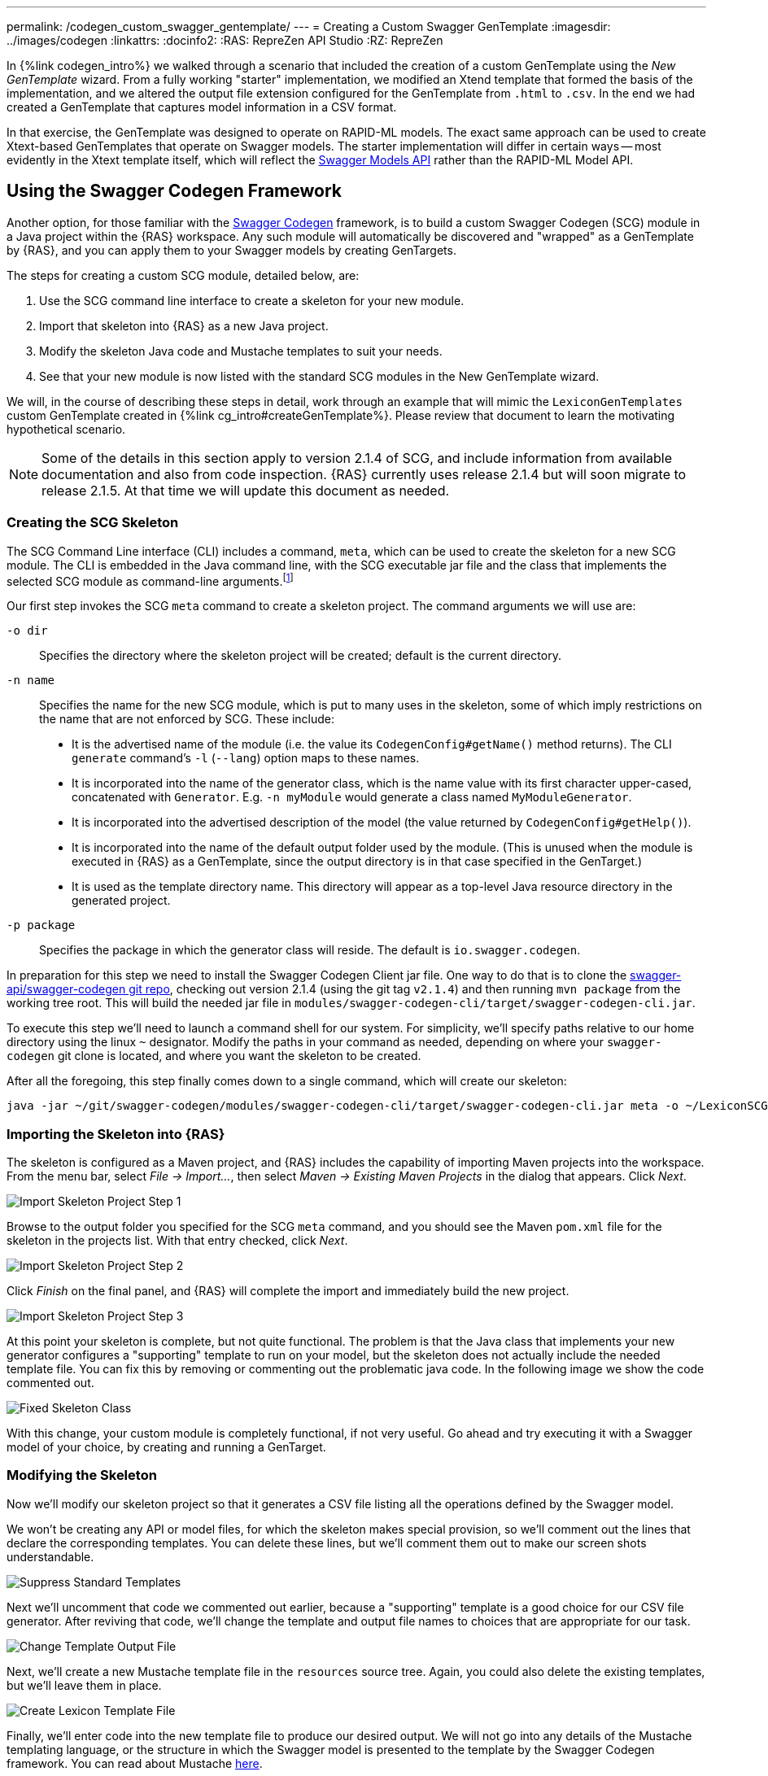 ---
permalink: /codegen_custom_swagger_gentemplate/
---
= Creating a Custom Swagger GenTemplate
:imagesdir: ../images/codegen
:linkattrs:
:docinfo2:
:RAS: RepreZen API Studio 
:RZ: RepreZen

In {%link codegen_intro%} we walked through a scenario that included the creation of a custom
GenTemplate using the _New GenTemplate_ wizard. From a fully working "starter" implementation, we
modified an Xtend template that formed the basis of the implementation, and we altered the output
file extension configured for the GenTemplate from `.html` to `.csv`. In the end we had created a
GenTemplate that captures model information in a CSV format.

In that exercise, the GenTemplate was designed to operate on RAPID-ML models. The exact same
approach can be used to create Xtext-based GenTemplates that operate on Swagger models. The starter
implementation will differ in certain ways -- most evidently in the Xtext template itself, which
will reflect the
link:https://github.com/swagger-api/swagger-core/tree/master/modules/swagger-models[Swagger Models
API] rather than the RAPID-ML Model API.

== Using the Swagger Codegen Framework

Another option, for those familiar with the
link:https://github.com/swagger-api/swagger-codegen[Swagger Codegen] framework, is to build a custom
Swagger Codegen (SCG) module in a Java project within the {RAS} workspace. Any such module will
automatically be discovered and "wrapped" as a GenTemplate by {RAS}, and you can apply them to your
Swagger models by creating GenTargets.

The steps for creating a custom SCG module, detailed below, are:

1. Use the SCG command line interface to create a skeleton for your new module.
2. Import that skeleton into {RAS} as a new Java project.
3. Modify the skeleton Java code and Mustache templates to suit your needs.
4. See that your new module is now listed with the standard SCG modules in the New GenTemplate
wizard.

We will, in the course of describing these steps in detail, work through an example that will mimic
the `LexiconGenTemplates` custom GenTemplate created in {%link cg_intro#createGenTemplate%}. Please
review that document to learn the motivating hypothetical scenario.

NOTE: Some of the details in this section apply to version 2.1.4 of SCG, and include information
from available documentation and also from code inspection. {RAS} currently uses release 2.1.4 but
will soon migrate to release 2.1.5. At that time we will update this document as needed.

=== Creating the SCG Skeleton

The SCG Command Line interface (CLI) includes a command, `meta`, which can be used to create the
skeleton for a new SCG module. The CLI is embedded in the Java command line, with the SCG
executable jar file and the class that implements the selected SCG module as command-line
arguments.footnote:[Although SCG is published with several convenience scripts that invoke the CLI on
specific sample models embedded in the project, it does not provide a general-purpose script to
invoke the CLI. Such a script would be simple to create, but in this guide we will show the full
Java command lines.]

Our first step invokes the SCG `meta` command to create a skeleton project. The command arguments we
will use are:

`-o dir`:: Specifies the directory where the skeleton project will be created; default is the current
directory.

`-n name`:: Specifies the name for the new SCG module, which is put to many uses in the skeleton,
some of which imply restrictions on the name that are not enforced by SCG. These
include:

** It is the advertised name of the module (i.e. the value its `CodegenConfig#getName()` method
   returns). The CLI `generate` command's `-l` (`--lang`) option maps to these names.
** It is incorporated into the name of the generator class, which is the name value with its first
   character upper-cased, concatenated with `Generator`. E.g. `-n myModule` would generate a class
   named `MyModuleGenerator`.
** It is incorporated into the advertised description of the model (the value returned by
   `CodegenConfig#getHelp()`).
** It is incorporated into the name of the default output folder used by the module. (This is
   unused when the module is executed in {RAS} as a GenTemplate, since the output directory is in
   that case specified in the GenTarget.)
** It is used as the template directory name. This directory will appear as a top-level Java
   resource directory in the generated project.

`-p package`:: Specifies the package in which the generator class will reside. The default is
`io.swagger.codegen`.

In preparation for this step we need to install the Swagger Codegen Client jar file. One way to do
that is to clone the link:https://github.com/swagger-api/swagger-codegen[swagger-api/swagger-codegen
git repo], checking out version 2.1.4 (using the git tag `v2.1.4`) and then running `mvn package`
from the working tree root. This will build the needed jar file in
[.nowrap]`modules/swagger-codegen-cli/target/swagger-codegen-cli.jar`.

To execute this step we'll need to launch a command shell for our system. For simplicity, we'll
specify paths relative to our home directory using the linux `~` designator. Modify the paths in
your command as needed, depending on where your `swagger-codegen` git clone is located, and where
you want the skeleton to be created.

After all the foregoing, this step finally comes down to a single command, which will create our
skeleton:

[source%nowrap]
--
java -jar ~/git/swagger-codegen/modules/swagger-codegen-cli/target/swagger-codegen-cli.jar meta -o ~/LexiconSCGentemplates -n lexiconSCGenTemplate -p my.org
--

=== Importing the Skeleton into {RAS}

The skeleton is configured as a Maven project, and {RAS} includes the capability of importing Maven
projects into the workspace. From the menu bar, select _File -> Import..._, then select _Maven ->
Existing Maven Projects_ in the dialog that appears. Click _Next_.

image::import-maven-step-1.png[Import Skeleton Project Step 1,role=text-center]

Browse to the output folder you specified for the SCG `meta` command, and you should see the Maven
`pom.xml` file for the skeleton in the projects list. With that entry checked, click _Next_.

image::import-maven-step-2.png[Import Skeleton Project Step 2,role=text-center]

Click _Finish_ on the final panel, and {RAS} will complete the import and immediately build the new
project.

image::import-maven-step-3.png[Import Skeleton Project Step 3,role=text-center]

At this point your skeleton is complete, but not quite functional. The problem is that the Java
class that implements your new generator configures a "supporting" template to run on your model,
but the skeleton does not actually include the needed template file. You can fix this by removing or
commenting out the problematic java code. In the following image we show the code commented out.

image::fixed-skeleton.png[Fixed Skeleton Class,role=text-center]

With this change, your custom module is completely functional, if not very useful. Go ahead and try
executing it with a Swagger model of your choice, by creating and running a GenTarget.

=== Modifying the Skeleton

Now we'll modify our skeleton project so that it generates a CSV file listing all the operations
defined by the Swagger model.

We won't be creating any API or model files, for which the skeleton makes special provision, so
we'll comment out the lines that declare the corresponding templates. You can delete these lines,
but we'll comment them out to make our screen shots understandable.

image::skeleton-comment-standard-templates.png[Suppress Standard Templates,role=text-center]

Next we'll uncomment that code we commented out earlier, because a "supporting" template is a good
choice for our CSV file generator. After reviving that code, we'll change the template and output
file names to choices that are appropriate for our task.

image::skeleton-change-output-file.png[Change Template Output File,role=text-center]

Next, we'll create a new Mustache template file in the `resources` source tree. Again, you could
also delete the existing templates, but we'll leave them in place.

image::skeleton-create-lexicon-template.png[Create Lexicon Template File,role=text-center]

Finally, we'll enter code into the new template file to produce our desired output. We will
not go into any details of the Mustache templating language, or the structure in which the Swagger
model is presented to the template by the Swagger Codegen framework. You can read about Mustache
link:https://mustache.github.io/[here].

The structures passed to the Mustache templates do not appear to be documented, and they differ
considerably from both the structure of a Swagger Spec and from that presented by the
link:https://github.com/swagger-api/swagger-core/tree/master/modules/swagger-models[Swagger Models]
Java API. To get some insight into the structure, one helpful resource is the console output created
when an SCG module is executed with the `debugModels`, `debugOperations`, and `debugSupportingFiles`
Java system properties set. The output shows the precise JSON structure on which the model, api, and
supporting templates, respectively, will operate.footnote:[Recall that in {RAS} you can arrange for
system properties to be set when executing an SCG-based GenTemplate by providing a value for the
`swaggerCodegenSystemProperties` parameter in the GenTarget file.]

Here is our final template:

[source%nowrap,mustache]
--
Name,Type,Parent,ParentType,Model,Documentation
{% raw %}{{appName}},Model,,,{{appName}},{{appDescription}}
{{#apiInfo}}{{#apis}}{{#operations}}{{#operation
}}{{nickname}},Operation,{{appName}},Model,{{summary}}
{{/operation}}{{/operations}}{{/apis}}{{/apiInfo}}{% endraw %}
--

Note that this template looks particularly cramped compared to most that you'll see in SCG
modules. The reason is the care that we must take to avoid unintended whitespace from appearing in
our output, including blank lines. We had some similar difficulties in the Xtend template we created
in {%link cg_intro#createGenTemplate%}. This focus on whitespace reflects an unusual requirement of
our hypothetical use-case.

=== Using Your New SCG Module

If you've carefully followed the steps in this guide, you should now have a fully operational custom
SCG module, and you should see it listed as an available GenTemplate in the New GenTarget wizard.

Applying this new GenTemplate to the _PetStore_ model (available from the {RAS} Examples Wizard)
yields the following output:

[source%nowrap,csv]
--
Name,Type,Parent,ParentType,Model,Documentation
Swagger Petstore,Model,,,Swagger Petstore,
listPets,Operation,Swagger Petstore,Model,List all pets
createPets,Operation,Swagger Petstore,Model,Create a pet
showPetById,Operation,Swagger Petstore,Model,Info for a specific pet
--

